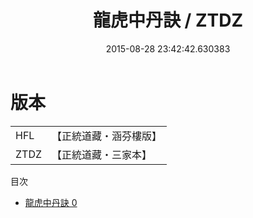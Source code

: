 #+TITLE: 龍虎中丹訣 / ZTDZ

#+DATE: 2015-08-28 23:42:42.630383
* 版本
 |       HFL|【正統道藏・涵芬樓版】|
 |      ZTDZ|【正統道藏・三家本】|
目次
 - [[file:KR5a0229_000.txt][龍虎中丹訣 0]]
